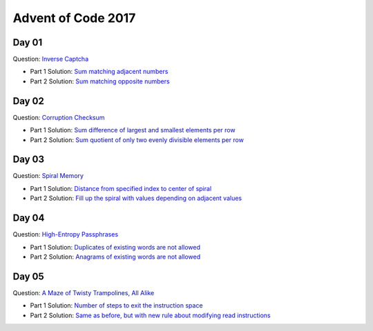 Advent of Code 2017
===================

Day 01
------

Question: `Inverse Captcha <http://adventofcode.com/2017/day/1>`_

- Part 1 Solution: `Sum matching adjacent numbers </src/bin/day01a.rs>`_
- Part 2 Solution: `Sum matching opposite numbers </src/bin/day01b.rs>`_

Day 02
------

Question: `Corruption Checksum <http://adventofcode.com/2017/day/2>`_

- Part 1 Solution: `Sum difference of largest and smallest elements per row </src/bin/day02a.rs>`_
- Part 2 Solution: `Sum quotient of only two evenly divisible elements per row </src/bin/day02b.rs>`_

Day 03
------

Question: `Spiral Memory <http://adventofcode.com/2017/day/3>`_

- Part 1 Solution: `Distance from specified index to center of spiral </src/bin/day03a.rs>`_
- Part 2 Solution: `Fill up the spiral with values depending on adjacent values </src/bin/day03b.rs>`_

Day 04
------

Question: `High-Entropy Passphrases <http://adventofcode.com/2017/day/4>`_

- Part 1 Solution: `Duplicates of existing words are not allowed </src/bin/day04a.rs>`_
- Part 2 Solution: `Anagrams of existing words are not allowed </src/bin/day04b.rs>`_

Day 05
------

Question: `A Maze of Twisty Trampolines, All Alike <http://adventofcode.com/2017/day/5>`_

- Part 1 Solution: `Number of steps to exit the instruction space </src/bin/day05a.rs>`_
- Part 2 Solution: `Same as before, but with new rule about modifying read instructions </src/bin/day05b.rs>`_
